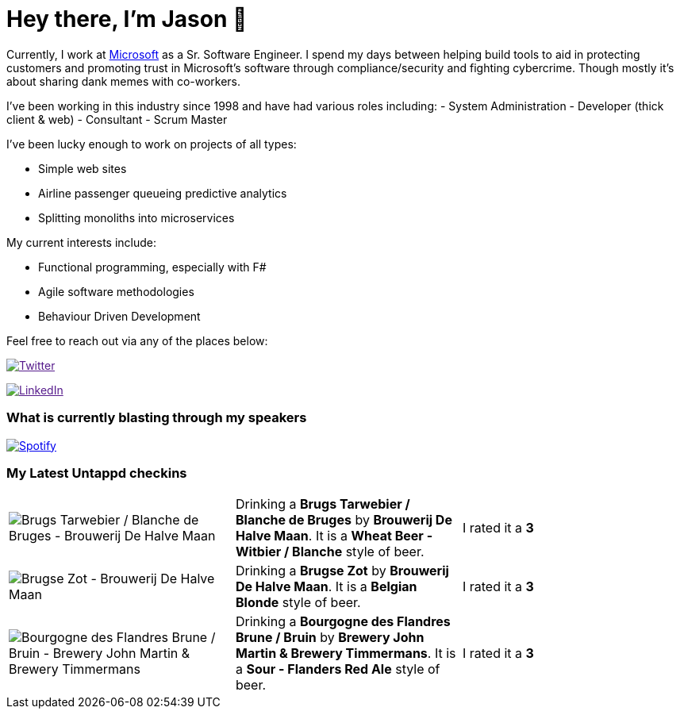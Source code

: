 ﻿# Hey there, I'm Jason 👋

Currently, I work at https://microsoft.com[Microsoft] as a Sr. Software Engineer. I spend my days between helping build tools to aid in protecting customers and promoting trust in Microsoft's software through compliance/security and fighting cybercrime. Though mostly it's about sharing dank memes with co-workers. 

I've been working in this industry since 1998 and have had various roles including: 
- System Administration
- Developer (thick client & web)
- Consultant
- Scrum Master

I've been lucky enough to work on projects of all types:

- Simple web sites
- Airline passenger queueing predictive analytics
- Splitting monoliths into microservices

My current interests include:

- Functional programming, especially with F#
- Agile software methodologies
- Behaviour Driven Development

Feel free to reach out via any of the places below:

image:https://img.shields.io/twitter/follow/jtucker?style=flat-square&color=blue["Twitter",link="https://twitter.com/jtucker]

image:https://img.shields.io/badge/LinkedIn-Let's%20Connect-blue["LinkedIn",link="https://linkedin.com/in/jatucke]

### What is currently blasting through my speakers

image:https://spotify-github-profile.vercel.app/api/view?uid=soulposition&cover_image=true&theme=novatorem&bar_color=c43c3c&bar_color_cover=true["Spotify",link="https://github.com/kittinan/spotify-github-profile"]

### My Latest Untappd checkins

|====
// untappd beer
| image:https://assets.untappd.com/photos/2023_10_08/adea5265ccd8e2afdd24f190a2580da9_200x200.jpg[Brugs Tarwebier / Blanche de Bruges - Brouwerij De Halve Maan] | Drinking a *Brugs Tarwebier / Blanche de Bruges* by *Brouwerij De Halve Maan*. It is a *Wheat Beer - Witbier / Blanche* style of beer. | I rated it a *3*
| image:https://assets.untappd.com/photos/2023_10_08/4e86217c20e164b5b6bf0b90404ad433_200x200.jpg[Brugse Zot - Brouwerij De Halve Maan] | Drinking a *Brugse Zot* by *Brouwerij De Halve Maan*. It is a *Belgian Blonde* style of beer. | I rated it a *3*
| image:https://assets.untappd.com/photos/2023_10_08/6b09be4eb84e2ee843a9b291a790b556_200x200.jpg[Bourgogne des Flandres Brune / Bruin - Brewery John Martin & Brewery Timmermans] | Drinking a *Bourgogne des Flandres Brune / Bruin* by *Brewery John Martin & Brewery Timmermans*. It is a *Sour - Flanders Red Ale* style of beer. | I rated it a *3*
// untappd end
